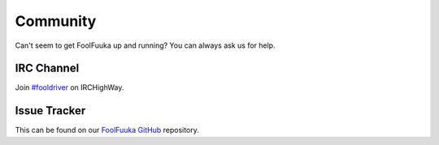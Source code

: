 Community
=========

Can't seem to get FoolFuuka up and running? You can always ask us for help.

IRC Channel
-----------

Join `#fooldriver`_ on IRCHighWay.

Issue Tracker
-------------

This can be found on our `FoolFuuka GitHub`_ repository.


.. _/dev/ board: https://archive.foolz.us/dev/
.. _#fooldriver: irc://irc.irchighway.net/fooldriver
.. _FoolFuuka GitHub: https://github.com/FoolCode/FoolFuuka